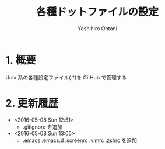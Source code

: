 #+TITLE:	各種ドットファイルの設定
#+AUTHOR:	Yoshihiro Ohtani

* 1. 概要

Unix 系の各種設定ファイル(.*)を GitHub で管理する


* 2. 更新履歴

  * <2016-05-08 Sun 12:51> 
	* .gitignore を追加

  * <2016-05-08 Sun 13:05>
	* .emacs .emacs.d .screenrc .vimrc .zshrc を追加

